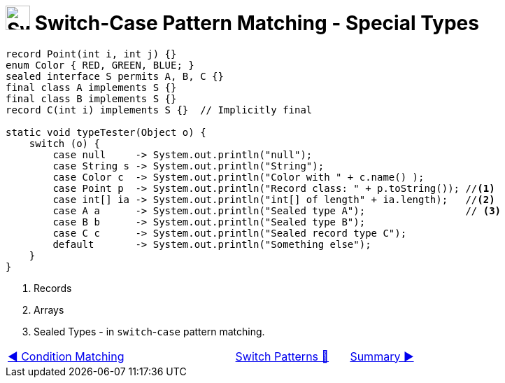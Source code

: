 = image:../../../images/Switch.png[Switch, 35, 35] Switch-Case Pattern Matching - Special Types
:icons: font

[source, java, linenums]
----
record Point(int i, int j) {}
enum Color { RED, GREEN, BLUE; }
sealed interface S permits A, B, C {}
final class A implements S {}
final class B implements S {}
record C(int i) implements S {}  // Implicitly final

static void typeTester(Object o) {
    switch (o) {
        case null     -> System.out.println("null");
        case String s -> System.out.println("String");
        case Color c  -> System.out.println("Color with " + c.name() );
        case Point p  -> System.out.println("Record class: " + p.toString()); //<1>
        case int[] ia -> System.out.println("int[] of length" + ia.length);   //<2>
        case A a      -> System.out.println("Sealed type A");                 // <3>
        case B b      -> System.out.println("Sealed type B");
        case C c      -> System.out.println("Sealed record type C");
        default       -> System.out.println("Something else");
    }
}
----
<1> Records +
<2> Arrays +
<3> Sealed Types - in `switch`-`case` pattern matching.

[caption=" ", .center, cols="<40%, ^20%, >40%", width=95%, grid=none, frame=none]
|===
| link:03_CaseLabelConditions.adoc[◀️ Condition Matching]
| link:00_SwitchCasePatternMatching.adoc[Switch Patterns 🔼]
| link:05_SwitchCasePatternMatchingSummary.adoc[Summary ▶️]
|===
